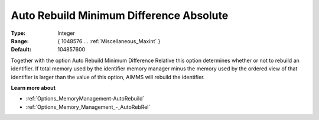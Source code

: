 

.. _Options_Memory_Management_-_AutoRebAbs:


Auto Rebuild Minimum Difference Absolute
========================================



:Type:	Integer	
:Range:	{ 1048576 … :ref:`Miscellaneous_Maxint`  }	
:Default:	104857600	



Together with the option Auto Rebuild Minimum Difference Relative this option determines whether or not to rebuild an identifier. If total memory used by the identifier memory manager minus the memory used by the ordered view of that identifier is larger than the value of this option, AIMMS will rebuild the identifier.



**Learn more about** 

*	:ref:`Options_MemoryManagement-AutoRebuild`  
*	:ref:`Options_Memory_Management_-_AutoRebRel`  









